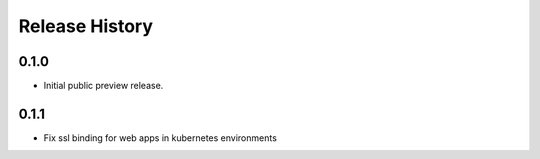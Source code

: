 .. :changelog:

Release History
===============


0.1.0
++++++
* Initial public preview release.

0.1.1
++++++
* Fix ssl binding for web apps in kubernetes environments
